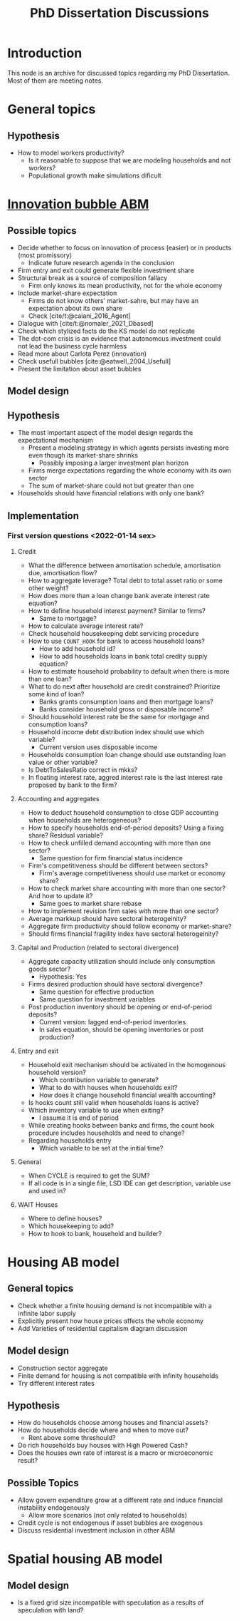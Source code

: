 :PROPERTIES:
:ID:       624f5b97-8e6f-42f3-8bef-758aea417233
:END:
#+title: PhD Dissertation Discussions
#+HUGO_AUTO_SET_LASTMOD: t
#+hugo_base_dir: ~/BrainDump/
#+hugo_section: notes
#+HUGO_TAGS: placeholder
#+BIBLIOGRAPHY: ~/Org/zotero_refs.bib
#+OPTIONS: num:nil ^:{} toc:nil

* Introduction

This node is an archive for discussed topics regarding my PhD Dissertation.
Most of them are meeting notes.

* General topics

** Hypothesis

- How to model workers productivity?
  - Is it reasonable to suppose that we are modeling households and not workers?
  - Populational growth make simulations dificult

* [[id:95265264-f61f-4cf5-8cdc-e590b2a47cb9][Innovation bubble ABM]]


** Possible topics

- Decide whether to focus on innovation of process (easier) or in products (most promissory)
  - Indicate future research agenda in the conclusion
- Firm entry and exit could generate flexible investment share
- Structural break as a source of composition fallacy
  - Firm only knows its mean productivity, not for the whole economy
- Include market-share expectation
  - Firms do not know others' market-sahre, but may have an expectation about its own share
  - Check [cite/t:@caiani_2016_Agent]
- Dialogue with [cite/t:@nomaler_2021_Dbased]
- Check which stylized facts do the KS model do not replicate
- The dot-com crisis is an evidence that autonomous investment could not lead the business cycle harmless
- Read more about Carlota Perez (innovation)
- Check usefull bubbles [cite:@eatwell_2004_Usefull]
- Present the limitation about asset bubbles


** Model design


** Hypothesis


- The most important aspect of the model design regards the expectational mechanism
  - Present a modeling strategy in which agents persists investing more even though its market-share shrinks
    - Possibly imposing a larger investment plan horizon
  - Firms merge expectations regarding the whole economy with its own sector
  - The sum of market-share could not but greater than one
- Households should have financial relations with only one bank?

** Implementation

*** First version questions <2022-01-14 sex>

**** Credit
- What the difference between amortisation schedule, amortisation due, amortisation flow?
- How to aggregate leverage? Total debt to total asset ratio or some other weight?
- How does more than a loan change bank averate interest rate equation?
- How to define household interest payment? Similar to firms?
  - Same to mortgage?
- How to calculate average interest rate?
- Check household housekeeping debt servicing procedure
- How to use =COUNT_HOOK= for bank to access household loans?
  - How to add household id?
  - How to add households loans in bank total credity supply equation?
- How to estimate household probability to default when there is more than one loan?
- What to do next after household are credit constrained? Prioritize some kind of loan?
  - Banks grants consumption loans and then mortgage loans?
  - Banks consider household gross or disposable income?
- Should household interest rate be the same for mortgage and consumption loans?
- Household income debt distribution index should use which variable?
  - Current version uses disposable income
- Households consumption loan change should use outstanding loan value or other variable?
- Is DebtToSalesRatio correct in mkks?
- In floating interest rate, aggred interest rate is the last interest rate proposed by bank to the firm?

**** Accounting and aggregates

- How to deduct household consumption to close GDP accounting when households are heterogeneous?
- How to specify households end-of-period deposits? Using a fixing share? Residual variable?
- How to check unfilled demand accounting with more than one sector?
  - Same question for firm financial status incidence
- Firm's competitiveness should be different between sectors?
  - Firm's average competitiveness should use market or economy share?
- How to check market share accounting with more than one sector? And how to update it?
  - Same goes to market share rebase
- How to implement revision firm sales with more than one sector?
- Average markkup should have sectoral heterogeinity?
- Aggregate firm productivity should follow economy or market-share?
- Should firms financial fragility index have sectoral heterogeinity?

**** Capital and Production (related to sectoral divergence)

- Aggregate capacity utilization should include only consumption goods sector?
  - Hypothesis: Yes
- Firms desired production should have sectoral divergence?
  - Same question for effective production
  - Same question for investment variables
- Post production inventory should be opening or end-of-period deposits?
  - Current version: lagged end-of-period inventories
  - In sales equation, should be opening inventories or post production?

**** Entry and exit
- Household exit mechanism should be activated in the homogenous household version?
  - Which contribution variable to generate?
  - What to do with houses when households exit?
  - How does it change household financial wealth accounting?
- Is hooks count still valid when households loans is active?
- Which inventory variable to use when exiting?
  - I assume it is end of period
- While creating hooks between banks and firms, the count hook procedure includes households and need to change?
- Regarding households entry
  - Which variable to be set at the initial time?

**** General

- When CYCLE is required to get the SUM?
- If all code is in a single file, LSD IDE can get description, variable use and used in?

**** WAIT Houses

- Where to define houses?
- Which housekeeping to add?
- How to hook to bank, household and builder?

* Housing AB model

** General topics

- Check whether a finite housing demand is not incompatible with a infinite labor supply
- Explicitly present how house prices affects the whole economy
- Add Varieties of residential capitalism diagram discussion

** Model design


- Construction sector aggregate
- Finite demand for housing is not compatible with infinity households
- Try different interest rates

** Hypothesis

- How do households choose among houses and financial assets?
- How do households decide where and when to move out?
  - Rent above some threshould?
- Do rich households buy houses with High Powered Cash?
- Does the houses own rate of interest is a macro or microeconomic result?

** Possible Topics


- Allow govern expenditure grow at a different rate and induce financial instability endogenously
  - Allow more scenarios (not only related to households)
- Credit cycle is not endogenous if asset bubbles are exogenous
- Discuss residential investment inclusion in other ABM

* Spatial housing AB model

** Model design

- Is a fixed grid size incompatible with speculation as a results of speculation with land?
